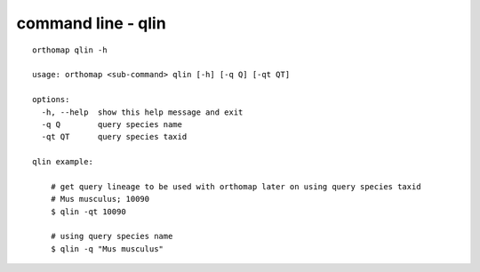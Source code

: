 .. _qlin_cmd:

command line - qlin
===================

::

    orthomap qlin -h

    usage: orthomap <sub-command> qlin [-h] [-q Q] [-qt QT]

    options:
      -h, --help  show this help message and exit
      -q Q        query species name
      -qt QT      query species taxid

    qlin example:

        # get query lineage to be used with orthomap later on using query species taxid
        # Mus musculus; 10090
        $ qlin -qt 10090

        # using query species name
        $ qlin -q "Mus musculus"